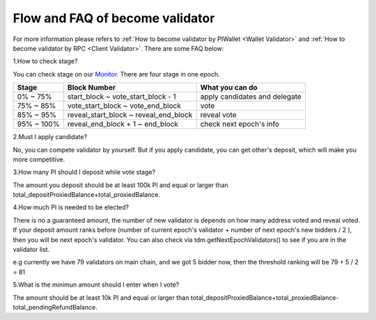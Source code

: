 ================================
Flow and FAQ of become validator
================================

.. image:: ../_static/Help/validator.png

For more information please refers to :ref:`How to become validator by PIWallet <Wallet Validator>` and :ref:`How to become validator by RPC <Client Validator>`. There are some FAQ below:

1.How to check stage?

You can check stage on our `Monitor <https://monitor.pchain.org>`_. There are four stage in one epoch.

+------------+--------------------------------------+------------------------------+
| Stage      | Block Number                         | What you can do              | 
+============+======================================+==============================+
| 0% ~ 75%   | start_block ~ vote_start_block - 1   | apply candidates and delegate| 
+------------+--------------------------------------+------------------------------+
| 75% ~ 85%  | vote_start_block ~ vote_end_block    | vote                         |
+------------+--------------------------------------+------------------------------+
| 85% ~ 95%  | reveal_start_block ~ reveal_end_block| reveal vote                  |
+------------+--------------------------------------+------------------------------+
| 95% ~ 100% | reveal_end_block + 1 ~ end_block     | check next epoch's info      |
+------------+--------------------------------------+------------------------------+

2.Must I apply candidate?

No, you can compete validator by yourself. But if you apply candidate, you can get other's deposit, which will make you more competitive.

3.How many PI should I deposit while vote stage?

The amount you deposit should be at least 100k PI and equal or larger than total_depositProxiedBalance+total_proxiedBalance.

4.How much PI is needed to be elected?

There is no a guaranteed amount, the number of new validator is depends on how many address voted and reveal voted. If your deposit amount ranks before (number of current epoch's validator + number of next epoch's new bidders / 2 ), then you will be next epoch's validator. You can also check via tdm.getNextEpochValidators() to see if you are in the validator list.

e.g currently we have 79 validators on main chain, and we got 5 bidder now, then the threshold ranking will be 79 + 5 / 2 = 81

5.What is the minimun amount should I enter when I vote?

The amount should be at least 10k PI and equal or larger than total_depositProxiedBalance+total_proxiedBalance-total_pendingRefundBalance. 
